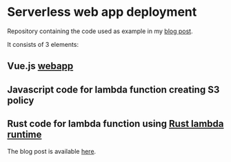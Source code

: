 * Serverless web app deployment

Repository containing the code used as example in my [[https://versbinarii.gitlab.io/blog/posts/serverless-app-deployment-aws/][blog post]].

It consists of 3 elements:
** Vue.js [[https://github.com/VersBinarii/skiddadle/tree/master/skiddadle][webapp]]
** Javascript code for lambda function creating S3 policy
** Rust code for lambda function using [[https://github.com/awslabs/aws-lambda-rust-runtime][Rust lambda runtime]]


The blog post is available [[https://versbinarii.gitlab.io/blog/posts/serverless-app-deployment-aws/][here]].
